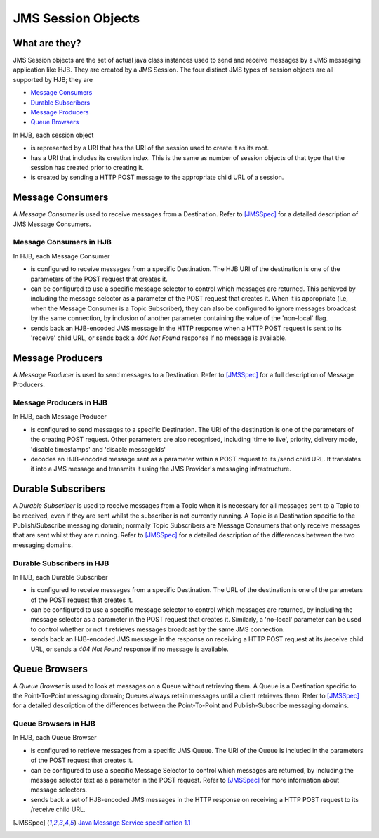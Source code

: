 JMS Session Objects
===================

What are they?
--------------

JMS Session objects are the set of actual java class instances used to
send and receive messages by a JMS messaging application like HJB.
They are created by a JMS Session. The four distinct JMS types of
session objects are all supported by HJB; they are

* `Message Consumers`_

* `Durable Subscribers`_

* `Message Producers`_

* `Queue Browsers`_

In HJB, each session object

* is represented by a URI that has the URI of the session used to
  create it as its root.

* has a URI that includes its creation index. This is the same as
  number of session objects of that type that the session has created
  prior to creating it.

* is created by sending a HTTP POST message to the appropriate child
  URL of a session.

Message Consumers
-----------------

A *Message Consumer* is used to receive messages from a Destination.
Refer to [JMSSpec]_ for a detailed description of JMS Message
Consumers.

Message Consumers in HJB
++++++++++++++++++++++++

In HJB, each Message Consumer

* is configured to receive messages from a specific Destination. The
  HJB URI of the destination is one of the parameters of the POST
  request that creates it.

* can be configured to use a specific message selector to control
  which messages are returned.  This achieved by including the message
  selector as a parameter of the POST request that creates it. When it
  is appropriate (i.e, when the Message Consumer is a Topic
  Subscriber), they can also be configured to ignore messages
  broadcast by the same connection, by inclusion of another parameter
  containing the value of the 'non-local' flag.

* sends back an HJB-encoded JMS message in the HTTP response when a
  HTTP POST request is sent to its 'receive' child URL, or sends back
  a *404 Not Found* response if no message is available.

Message Producers
-----------------

A *Message Producer* is used to send messages to a Destination. Refer
to [JMSSpec]_ for a full description of Message Producers.

Message Producers in HJB
++++++++++++++++++++++++

In HJB, each Message Producer

* is configured to send messages to a specific Destination. The URI of
  the destination is one of the parameters of the creating POST
  request.  Other parameters are also recognised, including 'time to
  live', priority, delivery mode, 'disable timestamps' and 'disable
  messageIds'

* decodes an HJB-encoded message sent as a parameter within a POST
  request to its /send child URL.  It translates it into a JMS message
  and transmits it using the JMS Provider's messaging infrastructure.

Durable Subscribers
-------------------

A *Durable Subscriber* is used to receive messages from a Topic when
it is necessary for all messages sent to a Topic to be received, even
if they are sent whilst the subscriber is not currently running.  A
Topic is a Destination specific to the Publish/Subscribe messaging
domain; normally Topic Subscribers are Message Consumers that only
receive messages that are sent whilst they are running. Refer to
[JMSSpec]_ for a detailed description of the differences between the
two messaging domains.

Durable Subscribers in HJB
++++++++++++++++++++++++++

In HJB, each Durable Subscriber

* is configured to receive messages from a specific Destination. The
  URL of the destination is one of the parameters of the POST request
  that creates it.

* can be configured to use a specific message selector to control
  which messages are returned, by including the message selector as a
  parameter in the POST request that creates it.  Similarly, a
  'no-local' parameter can be used to control whether or not it
  retrieves messages broadcast by the same JMS connection.

* sends back an HJB-encoded JMS message in the response on receiving a
  HTTP POST request at its /receive child URL, or sends a *404 Not
  Found* response if no message is available.

Queue Browsers
--------------

A *Queue Browser* is used to look at messages on a Queue without
retrieving them.  A Queue is a Destination specific to the
Point-To-Point messaging domain; Queues always retain messages until a
client retrieves them.  Refer to [JMSSpec]_ for a detailed description of
the differences between the Point-To-Point and Publish-Subscribe
messaging domains.

Queue Browsers in HJB
+++++++++++++++++++++

In HJB, each Queue Browser

* is configured to retrieve messages from a specific JMS Queue. The
  URI of the Queue is included in the parameters of the POST request
  that creates it.

* can be configured to use a specific Message Selector to control
  which messages are returned, by including the message selector text
  as a parameter in the POST request.  Refer to [JMSSpec]_ for more
  information about message selectors.

* sends back a set of HJB-encoded JMS messages in the HTTP response on
  receiving a HTTP POST request to its /receive child URL.

.. [JMSSpec] `Java Message Service specification 1.1
  <http://java.sun.com/products/jms/docs.html>`_

.. Copyright (C) 2006 Tim Emiola